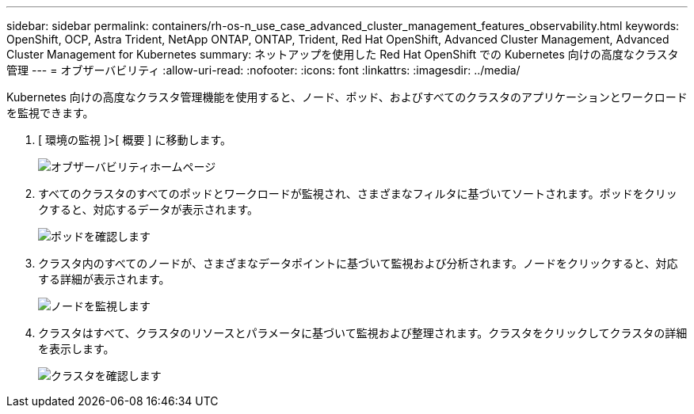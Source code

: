 ---
sidebar: sidebar 
permalink: containers/rh-os-n_use_case_advanced_cluster_management_features_observability.html 
keywords: OpenShift, OCP, Astra Trident, NetApp ONTAP, ONTAP, Trident, Red Hat OpenShift, Advanced Cluster Management, Advanced Cluster Management for Kubernetes 
summary: ネットアップを使用した Red Hat OpenShift での Kubernetes 向けの高度なクラスタ管理 
---
= オブザーバビリティ
:allow-uri-read: 
:nofooter: 
:icons: font
:linkattrs: 
:imagesdir: ../media/


[role="lead"]
Kubernetes 向けの高度なクラスタ管理機能を使用すると、ノード、ポッド、およびすべてのクラスタのアプリケーションとワークロードを監視できます。

. [ 環境の監視 ]>[ 概要 ] に移動します。
+
image:redhat_openshift_image82.jpg["オブザーバビリティホームページ"]

. すべてのクラスタのすべてのポッドとワークロードが監視され、さまざまなフィルタに基づいてソートされます。ポッドをクリックすると、対応するデータが表示されます。
+
image:redhat_openshift_image83.jpg["ポッドを確認します"]

. クラスタ内のすべてのノードが、さまざまなデータポイントに基づいて監視および分析されます。ノードをクリックすると、対応する詳細が表示されます。
+
image:redhat_openshift_image84.jpg["ノードを監視します"]

. クラスタはすべて、クラスタのリソースとパラメータに基づいて監視および整理されます。クラスタをクリックしてクラスタの詳細を表示します。
+
image:redhat_openshift_image85.jpg["クラスタを確認します"]


